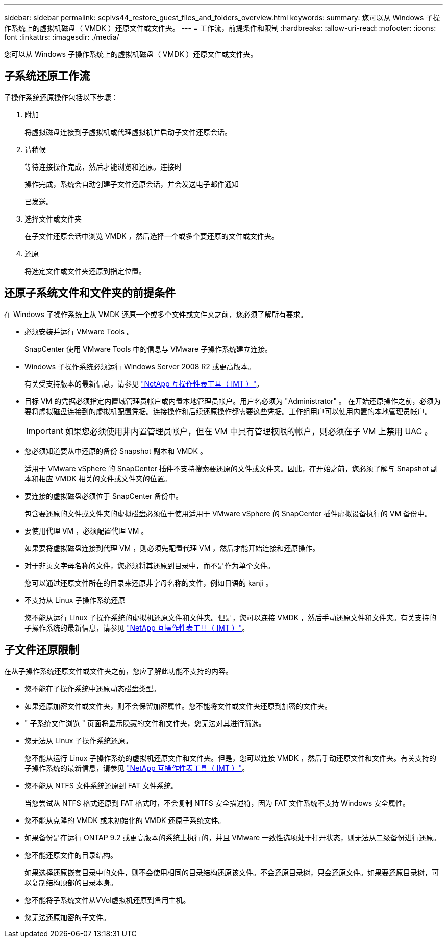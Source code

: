 ---
sidebar: sidebar 
permalink: scpivs44_restore_guest_files_and_folders_overview.html 
keywords:  
summary: 您可以从 Windows 子操作系统上的虚拟机磁盘（ VMDK ）还原文件或文件夹。 
---
= 工作流，前提条件和限制
:hardbreaks:
:allow-uri-read: 
:nofooter: 
:icons: font
:linkattrs: 
:imagesdir: ./media/


[role="lead"]
您可以从 Windows 子操作系统上的虚拟机磁盘（ VMDK ）还原文件或文件夹。



== 子系统还原工作流

子操作系统还原操作包括以下步骤：

. 附加
+
将虚拟磁盘连接到子虚拟机或代理虚拟机并启动子文件还原会话。

. 请稍候
+
等待连接操作完成，然后才能浏览和还原。连接时

+
操作完成，系统会自动创建子文件还原会话，并会发送电子邮件通知

+
已发送。

. 选择文件或文件夹
+
在子文件还原会话中浏览 VMDK ，然后选择一个或多个要还原的文件或文件夹。

. 还原
+
将选定文件或文件夹还原到指定位置。





== 还原子系统文件和文件夹的前提条件

在 Windows 子操作系统上从 VMDK 还原一个或多个文件或文件夹之前，您必须了解所有要求。

* 必须安装并运行 VMware Tools 。
+
SnapCenter 使用 VMware Tools 中的信息与 VMware 子操作系统建立连接。

* Windows 子操作系统必须运行 Windows Server 2008 R2 或更高版本。
+
有关受支持版本的最新信息，请参见 https://imt.netapp.com/matrix/imt.jsp?components=103284;&solution=1517&isHWU&src=IMT["NetApp 互操作性表工具（ IMT ）"^]。

* 目标 VM 的凭据必须指定内置域管理员帐户或内置本地管理员帐户。用户名必须为 "Administrator" 。 在开始还原操作之前，必须为要将虚拟磁盘连接到的虚拟机配置凭据。连接操作和后续还原操作都需要这些凭据。工作组用户可以使用内置的本地管理员帐户。
+

IMPORTANT: 如果您必须使用非内置管理员帐户，但在 VM 中具有管理权限的帐户，则必须在子 VM 上禁用 UAC 。

* 您必须知道要从中还原的备份 Snapshot 副本和 VMDK 。
+
适用于 VMware vSphere 的 SnapCenter 插件不支持搜索要还原的文件或文件夹。因此，在开始之前，您必须了解与 Snapshot 副本和相应 VMDK 相关的文件或文件夹的位置。

* 要连接的虚拟磁盘必须位于 SnapCenter 备份中。
+
包含要还原的文件或文件夹的虚拟磁盘必须位于使用适用于 VMware vSphere 的 SnapCenter 插件虚拟设备执行的 VM 备份中。

* 要使用代理 VM ，必须配置代理 VM 。
+
如果要将虚拟磁盘连接到代理 VM ，则必须先配置代理 VM ，然后才能开始连接和还原操作。

* 对于非英文字母名称的文件，您必须将其还原到目录中，而不是作为单个文件。
+
您可以通过还原文件所在的目录来还原非字母名称的文件，例如日语的 kanji 。

* 不支持从 Linux 子操作系统还原
+
您不能从运行 Linux 子操作系统的虚拟机还原文件和文件夹。但是，您可以连接 VMDK ，然后手动还原文件和文件夹。有关支持的子操作系统的最新信息，请参见 https://imt.netapp.com/matrix/imt.jsp?components=103284;&solution=1517&isHWU&src=IMT["NetApp 互操作性表工具（ IMT ）"^]。





== 子文件还原限制

在从子操作系统还原文件或文件夹之前，您应了解此功能不支持的内容。

* 您不能在子操作系统中还原动态磁盘类型。
* 如果还原加密文件或文件夹，则不会保留加密属性。您不能将文件或文件夹还原到加密的文件夹。
* " 子系统文件浏览 " 页面将显示隐藏的文件和文件夹，您无法对其进行筛选。
* 您无法从 Linux 子操作系统还原。
+
您不能从运行 Linux 子操作系统的虚拟机还原文件和文件夹。但是，您可以连接 VMDK ，然后手动还原文件和文件夹。有关支持的子操作系统的最新信息，请参见 https://imt.netapp.com/matrix/imt.jsp?components=103284;&solution=1517&isHWU&src=IMT["NetApp 互操作性表工具（ IMT ）"^]。

* 您不能从 NTFS 文件系统还原到 FAT 文件系统。
+
当您尝试从 NTFS 格式还原到 FAT 格式时，不会复制 NTFS 安全描述符，因为 FAT 文件系统不支持 Windows 安全属性。

* 您不能从克隆的 VMDK 或未初始化的 VMDK 还原子系统文件。
* 如果备份是在运行 ONTAP 9.2 或更高版本的系统上执行的，并且 VMware 一致性选项处于打开状态，则无法从二级备份进行还原。
* 您不能还原文件的目录结构。
+
如果选择还原嵌套目录中的文件，则不会使用相同的目录结构还原该文件。不会还原目录树，只会还原文件。如果要还原目录树，可以复制结构顶部的目录本身。

* 您不能将子系统文件从VVol虚拟机还原到备用主机。
* 您无法还原加密的子文件。

